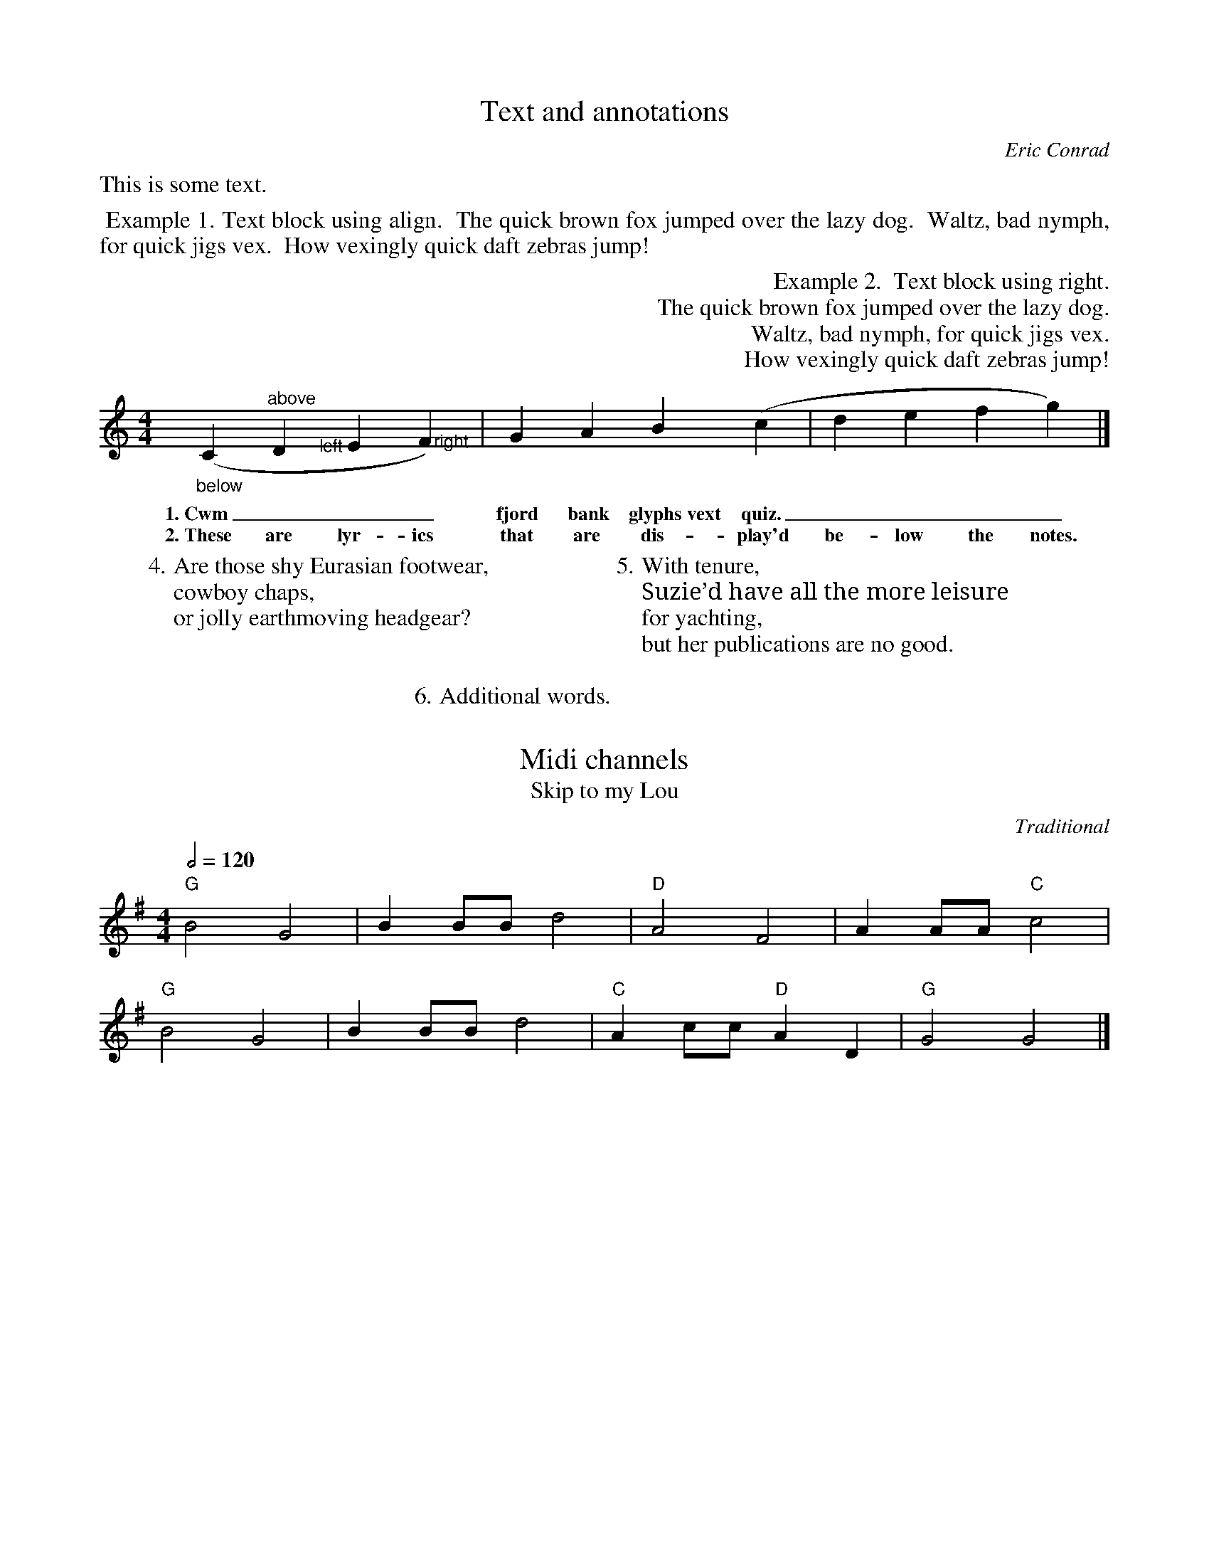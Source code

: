 %abc2.1

X:1
T:Text and annotations
C:Eric Conrad
M:4/4
L:1/4
W:4. Are those shy Eurasian footwear,
W:   cowboy chaps,
W:   or jolly earthmoving headgear?
W:
W:5. With tenure,
W:   Suzie\u2019d have all the more leisure
W:   for yachting,
W:   but her publications are no good.
W:
W:6. Additional words.
K:C
%%text This is some text.
%%begintext align
%% Example 1. Text block using align.
%% The quick brown fox jumped over the lazy dog.
%% Waltz, bad nymph, for quick jigs vex.
%% How vexingly quick daft zebras jump!
%%endtext
%%begintext right
%% Example 2.  Text block using right.
%% The quick brown fox jumped over the lazy dog.
%% Waltz, bad nymph, for quick jigs vex.
%% How vexingly quick daft zebras jump!
%%endtext
("_below"C"^above"D"<left"E">right"F) | GAB(c | defg) |]
w:1.~Cwm___ fjord bank glyphs~vext quiz.____
w:2.~These are lyr-ics that are dis-play'd be-low the notes.

X:2
T:Midi channels
T:Skip to my Lou
C:Traditional
M:4/4
R:reel
L:1/4
Q:1/2=120
K:G
%%MIDI program 110 % fiddle for melody
%%MIDI chordprog 105 % banjo for chords
%%MIDI gchordbars 2 % the chord string covers two measures (default is 1)
%%MIDI gchord GzcgIzcgGicgIhcg % boom chick-a rhythm, 2 boom chick-a's per bar, small variant in bar 2
"G"B2G2 | BB/B/d2 | "D"A2F2 | AA/A/ "C"c2 |
"G"B2G2 | BB/B/d2 | "C"Ac/c/ "D"AD | "G"G2 G2 |]


